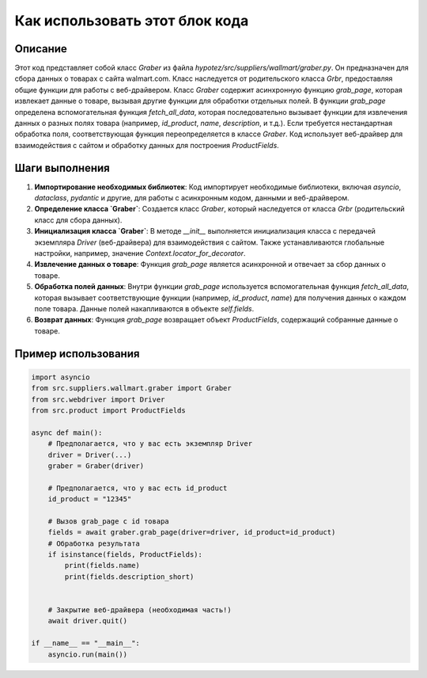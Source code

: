 Как использовать этот блок кода
=========================================================================================

Описание
-------------------------
Этот код представляет собой класс `Graber` из файла `hypotez/src/suppliers/wallmart/graber.py`. Он предназначен для сбора данных о товарах с сайта walmart.com. Класс наследуется от родительского класса `Grbr`, предоставляя общие функции для работы с веб-драйвером.  Класс `Graber` содержит асинхронную функцию `grab_page`, которая извлекает данные о товаре, вызывая другие функции для обработки отдельных полей.  В функции `grab_page` определена вспомогательная функция `fetch_all_data`, которая последовательно вызывает функции для извлечения данных о разных полях товара (например, `id_product`, `name`, `description`, и т.д.). Если требуется нестандартная обработка поля, соответствующая функция переопределяется в классе `Graber`.  Код использует веб-драйвер для взаимодействия с сайтом и обработку данных для построения `ProductFields`.

Шаги выполнения
-------------------------
1. **Импортирование необходимых библиотек**: Код импортирует необходимые библиотеки, включая `asyncio`, `dataclass`, `pydantic` и другие, для работы с асинхронным кодом, данными и веб-драйвером.

2. **Определение класса `Graber`**: Создается класс `Graber`, который наследуется от класса `Grbr` (родительский класс для сбора данных).

3. **Инициализация класса `Graber`**: В методе `__init__` выполняется инициализация класса с передачей экземпляра `Driver` (веб-драйвера) для взаимодействия с сайтом.  Также устанавливаются глобальные настройки, например, значение `Context.locator_for_decorator`.

4. **Извлечение данных о товаре**:  Функция `grab_page` является асинхронной и отвечает за сбор данных о товаре.

5. **Обработка полей данных**:  Внутри функции `grab_page` используется вспомогательная функция `fetch_all_data`, которая вызывает соответствующие функции (например, `id_product`, `name`) для получения данных о каждом поле товара.  Данные полей накапливаются в объекте `self.fields`.


6. **Возврат данных**: Функция `grab_page` возвращает объект `ProductFields`, содержащий собранные данные о товаре.


Пример использования
-------------------------
.. code-block:: python

    import asyncio
    from src.suppliers.wallmart.graber import Graber
    from src.webdriver import Driver
    from src.product import ProductFields

    async def main():
        # Предполагается, что у вас есть экземпляр Driver
        driver = Driver(...)
        graber = Graber(driver)

        # Предполагается, что у вас есть id_product
        id_product = "12345"

        # Вызов grab_page с id товара
        fields = await graber.grab_page(driver=driver, id_product=id_product)
        # Обработка результата
        if isinstance(fields, ProductFields):
            print(fields.name)
            print(fields.description_short)


        # Закрытие веб-драйвера (необходимая часть!)
        await driver.quit()

    if __name__ == "__main__":
        asyncio.run(main())